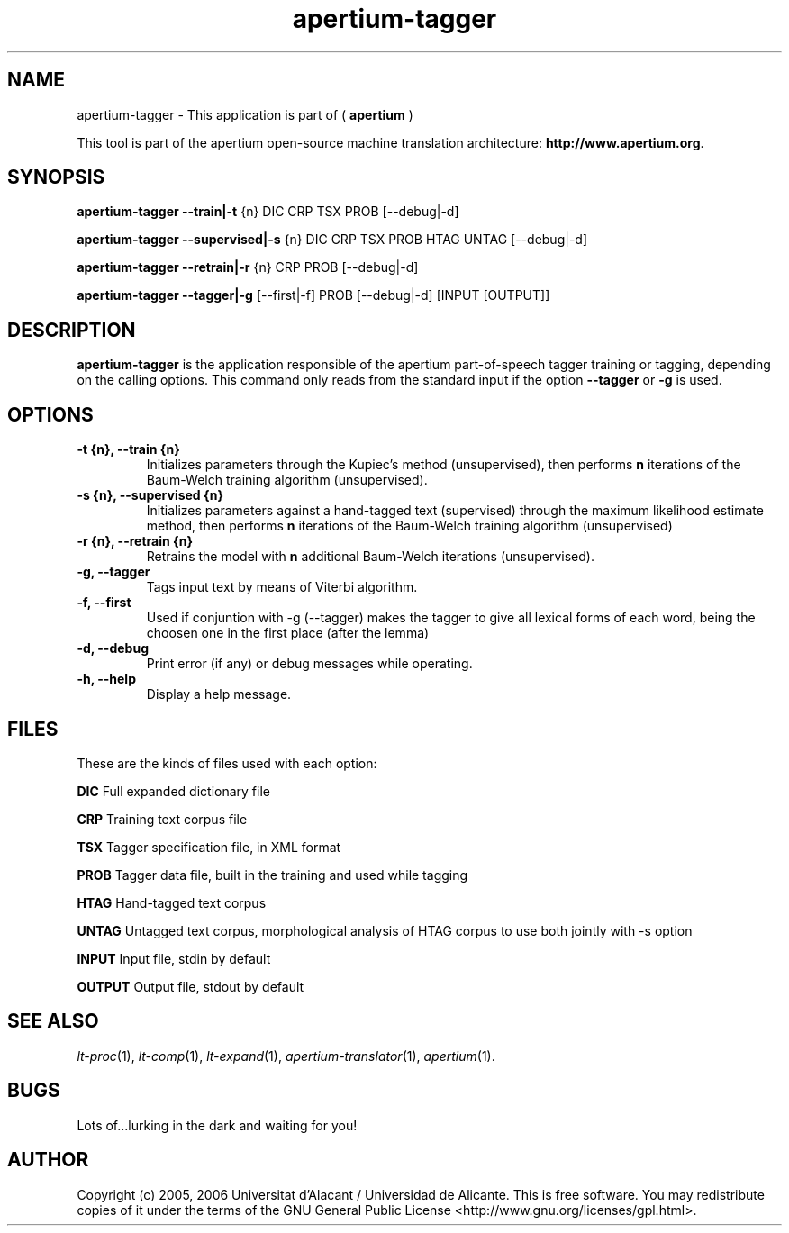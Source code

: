 .TH apertium-tagger 1 2006-08-30 "" ""
.SH NAME
apertium-tagger \- This application is part of  (
.B apertium
)
.PP
This tool is part of the apertium open-source machine translation
architecture: \fBhttp://www.apertium.org\fR.
.SH SYNOPSIS
.B apertium-tagger \-\-train|\-t 
{n} DIC CRP TSX PROB [\-\-debug|\-d]\fR 
.PP
.B apertium-tagger \-\-supervised|\-s 
{n} DIC CRP TSX PROB HTAG UNTAG [\-\-debug|\-d]\fR 
.PP
.B apertium-tagger \-\-retrain|\-r 
{n} CRP PROB [\-\-debug|\-d] \fR
.PP
.B apertium-tagger \-\-tagger|\-g 
[\-\-first|\-f] PROB [\-\-debug|\-d] [INPUT [OUTPUT]] \fR
.PP
.SH DESCRIPTION
.BR apertium-tagger 
is the application responsible of the apertium part-of-speech tagger
training or tagging, depending on the calling options.  This command
only reads from the standard input if the option \fB\-\-tagger\fR or
\fB\-g\fR is used.
.SH OPTIONS
.TP
.B \-t {n}, \-\-train {n}
Initializes parameters through the Kupiec's method (unsupervised),
then performs \fBn\fR iterations of the Baum-Welch training algorithm
(unsupervised).
.TP
.B \-s {n}, \-\-supervised {n}
Initializes parameters against a hand-tagged text (supervised) through
the maximum likelihood estimate method, then performs \fBn\fR
iterations of the Baum-Welch training algorithm (unsupervised)
.TP
.B \-r {n}, \-\-retrain {n}
Retrains the model with \fBn\fR additional Baum-Welch iterations
(unsupervised).
.TP
.B \-g, \-\-tagger
Tags input text by means of Viterbi algorithm.
.TP
.B \-f, \-\-first
Used if conjuntion with -g (--tagger) makes the tagger
to give all lexical forms of each word, being the choosen
one in the first place (after the lemma)
.TP
.B \-d, \-\-debug
Print error (if any) or debug messages while operating.
.TP
.B \-h, \-\-help
Display a help message.
.SH FILES
These are the kinds of files used with each option:
.PP
.B DIC
Full expanded dictionary file
.PP
.B CRP
Training text corpus file
.PP
.B TSX
Tagger specification file, in XML format
.PP
.B PROB 
Tagger data file, built in the training and used while tagging
.PP
.B  HTAG        
Hand-tagged text corpus
.PP
.B UNTAG       
Untagged text corpus, morphological analysis of HTAG corpus to use
both jointly with -s option
.PP
.B INPUT       
Input file, stdin by default
.PP
.B OUTPUT      
Output file, stdout by default
.PP
.SH SEE ALSO
.I lt-proc\fR(1),
.I lt-comp\fR(1),
.I lt-expand\fR(1),
.I apertium-translator\fR(1),
.I apertium\fR(1).
.SH BUGS
Lots of...lurking in the dark and waiting for you!
.SH AUTHOR
Copyright (c) 2005, 2006 Universitat d'Alacant / Universidad de Alicante.
This is free software.  You may redistribute copies of it under the terms
of the GNU General Public License <http://www.gnu.org/licenses/gpl.html>.

